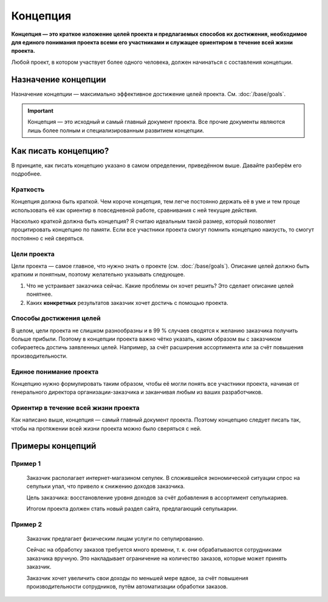Концепция
=========

**Концепция — это краткое изложение целей проекта и предлагаемых способов их достижения, необходимое
для единого понимания проекта всеми его участниками и служащее ориентиром в течение всей жизни
проекта.**

Любой проект, в котором участвует более одного человека, должен начинаться с составления концепции.

Назначение концепции
--------------------

Назначение концепции — максимально эффективное достижение целей проекта. См. :doc:`/base/goals`.

.. important::
   Концепция — это исходный и самый главный документ проекта. Все прочие документы являются лишь
   более полным и специализированным развитием концепции.

Как писать концепцию?
---------------------

В принципе, как писать концепцию указано в самом определении, приведённом выше. Давайте разберём его
подробнее.

Краткость
^^^^^^^^^

Концепция должна быть краткой. Чем короче концепция, тем легче постоянно держать её в уме и тем
проще использовать её как ориентир в повседневной работе, сравнивания с ней текущие действия.

Насколько краткой должна быть концепция? Я считаю идеальным такой размер, который позволяет
процитировать концепцию по памяти. Если все участники проекта смогут помнить концепцию наизусть, то
смогут постоянно с ней сверяться.

Цели проекта
^^^^^^^^^^^^

Цели проекта — самое главное, что нужно знать о проекте (см. :doc:`/base/goals`). Описание целей
должно быть кратким и понятным, поэтому желательно указывать следующее.

#. Что не устраивает заказчика сейчас. Какие проблемы он хочет решить? Это сделает описание целей
   понятнее.
#. Каких **конкретных** результатов заказчик хочет достичь с помощью проекта.

Способы достижения целей
^^^^^^^^^^^^^^^^^^^^^^^^

В целом, цели проекта не слишком разнообразны и в 99 % случаев сводятся к желанию заказчика получить
больше прибыли. Поэтому в концепции проекта важно чётко указать, каким образом вы с заказчиком
собираетесь достичь заявленных целей. Например, за счёт расширения ассортимента или за счёт
повышения производительности.

Единое понимание проекта
^^^^^^^^^^^^^^^^^^^^^^^^

Концепцию нужно формулировать таким образом, чтобы её могли понять все участники проекта, начиная от
генерального директора организации-заказчика и заканчивая любым из ваших разработчиков.

Ориентир в течение всей жизни проекта
^^^^^^^^^^^^^^^^^^^^^^^^^^^^^^^^^^^^^

Как написано выше, концепция — самый главный документ проекта. Поэтому концепцию следует писать так,
чтобы на протяжении всей жизни проекта можно было сверяться с ней.

Примеры концепций
-----------------

Пример 1
^^^^^^^^

    Заказчик располагает интернет-магазином сепулек. В сложившейся экономической ситуации спрос на
    сепульки упал, что привело к снижению доходов заказчика.

    Цель заказчика: восстановление уровня доходов за счёт добавления в ассортимент сепулькариев.

    Итогом проекта должен стать новый раздел сайта, предлагающий сепулькарии.

Пример 2
^^^^^^^^

    Заказчик предлагает физическим лицам услуги по сепулированию.

    Сейчас на обработку заказов требуется много времени, т. к. они обрабатываются сотрудниками
    заказчика вручную. Это накладывает ограничение на количество заказов, которые может принять
    заказчик.

    Заказчик хочет увеличить свои доходы по меньшей мере вдвое, за счёт повышения производительности
    сотрудников, путём автоматизации обработки заказов.
